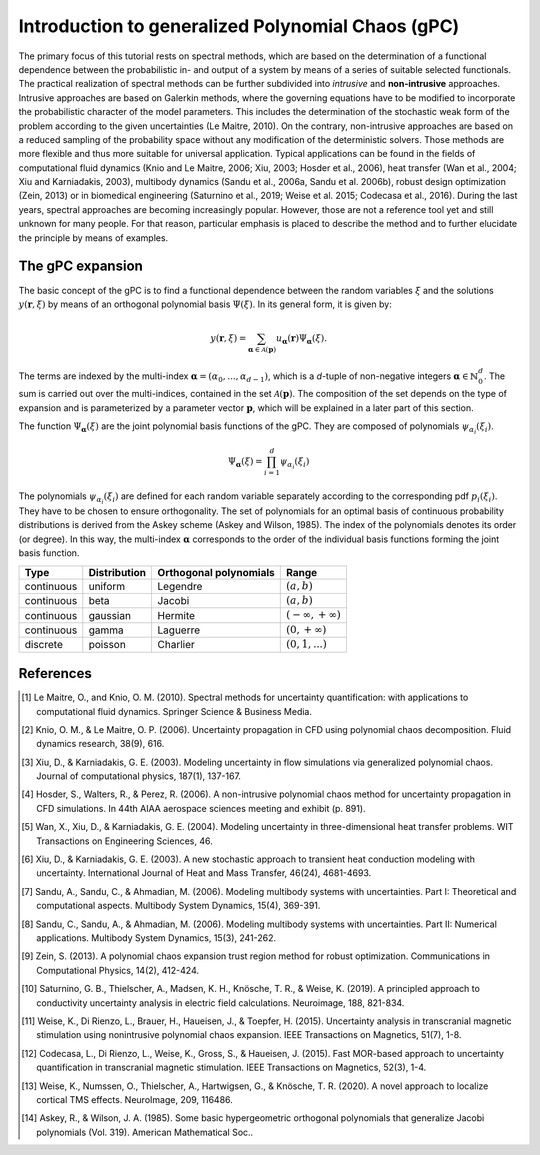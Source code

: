 
.. DO NOT EDIT.
.. THIS FILE WAS AUTOMATICALLY GENERATED BY SPHINX-GALLERY.
.. TO MAKE CHANGES, EDIT THE SOURCE PYTHON FILE:
.. "auto_introduction/plot_introduction_gpc.py"
.. LINE NUMBERS ARE GIVEN BELOW.

.. only:: html

    .. note::
        :class: sphx-glr-download-link-note

        Click :ref:`here <sphx_glr_download_auto_introduction_plot_introduction_gpc.py>`
        to download the full example code

.. rst-class:: sphx-glr-example-title

.. _sphx_glr_auto_introduction_plot_introduction_gpc.py:


Introduction to generalized Polynomial Chaos (gPC)
==================================================

The primary focus of this tutorial rests on spectral methods, which are based on the determination of a 
functional dependence between the probabilistic in- and output of a system by means of a series of suitable 
selected functionals. The practical realization of spectral methods can be further subdivided into *intrusive* 
and **non-intrusive** approaches. Intrusive approaches are based on Galerkin methods, where the governing 
equations have to be modified to incorporate the probabilistic character of the model parameters. 
This includes the determination of the stochastic weak form of the problem according to the given 
uncertainties (Le Maitre, 2010). On the contrary,  non-intrusive approaches are based on a reduced
sampling of the probability space without any modification of the deterministic solvers. Those methods 
are more flexible and thus more suitable for universal application. Typical applications can be found 
in the fields of computational fluid dynamics (Knio and Le Maitre, 2006; Xiu, 2003; Hosder et al., 2006), heat transfer
(Wan et al., 2004; Xiu and Karniadakis, 2003), multibody dynamics (Sandu et al., 2006a, Sandu et al. 2006b),
robust design optimization (Zein, 2013) or in biomedical engineering (Saturnino et al., 2019; Weise et al. 2015;
Codecasa et al., 2016).
During the last years, spectral approaches are becoming increasingly popular. However, those are not a reference
tool yet and still unknown for many people. For that reason, particular emphasis is placed to 
describe the method and to further elucidate the principle by means of examples.

The gPC expansion
^^^^^^^^^^^^^^^^^
The basic concept of the gPC is to find a functional dependence between the random variables :math:`{\xi}` 
and the solutions :math:`y(\mathbf{r},{\xi})` by means of an orthogonal polynomial basis :math:`\Psi({\xi})`. 
In its general form, it is given by: 

.. math::
    y(\mathbf{r},{\xi}) = \sum_{\mathbf{\alpha}\in\mathcal{A}(\mathbf{p})}
    u_{\mathbf{\alpha}}(\mathbf{r}) \Psi_{\mathbf{\alpha}}({\xi}).


The terms are indexed by the multi-index  :math:`\mathbf{\alpha}=(\alpha_0,...,\alpha_{d-1})`, which is a 
`d`-tuple of non-negative integers :math:`\mathbf{\alpha}\in\mathbb{N}_0^d`. The sum is carried out over 
the multi-indices, contained in the set :math:`\mathcal{A}(\mathbf{p})`. The composition of the set depends 
on the type of expansion and is parameterized by a parameter vector :math:`\mathbf{p}`, which will be 
explained in a later part of this section.

The function :math:`\Psi_{\mathbf{\alpha}}({\xi})` are the joint polynomial basis functions of the gPC. 
They are composed of polynomials :math:`\psi_{\alpha_i}(\xi_i)`.

.. math::
    \Psi_{\mathbf{\alpha}}({\xi}) = \prod_{i=1}^{d} \psi_{\alpha_i}(\xi_i)


The polynomials :math:`\psi_{\alpha_i}(\xi_i)` are defined for each random variable separately according 
to the corresponding pdf :math:`p_i(\xi_i)`. They have to be chosen to ensure orthogonality. The set of 
polynomials for an optimal basis of continuous probability distributions is derived from the Askey 
scheme (Askey and Wilson, 1985). The index of the polynomials denotes its order (or degree). In this way, the
multi-index :math:`\mathbf{\alpha}` corresponds to the order of the individual basis functions forming 
the joint basis function.

+-----------+--------------+------------------------+-----------------------------+
| Type      | Distribution | Orthogonal polynomials | Range                       |
+===========+==============+========================+=============================+
|continuous | uniform      | Legendre               | :math:`(a,b)`               |
+-----------+--------------+------------------------+-----------------------------+
|continuous | beta         | Jacobi                 | :math:`(a,b)`               |
+-----------+--------------+------------------------+-----------------------------+
|continuous | gaussian     | Hermite                | :math:`(-\infty,+\infty)`   |
+-----------+--------------+------------------------+-----------------------------+
|continuous | gamma        | Laguerre               | :math:`(0,+\infty)`         |
+-----------+--------------+------------------------+-----------------------------+
| discrete  | poisson      | Charlier               | :math:`(0,1,...)`           |
+-----------+--------------+------------------------+-----------------------------+

References
^^^^^^^^^^
.. [1] Le Maitre, O., and Knio, O. M. (2010). Spectral methods for uncertainty quantification: with applications
   to computational fluid dynamics. Springer Science & Business Media.

.. [2] Knio, O. M., & Le Maitre, O. P. (2006). Uncertainty propagation in CFD using polynomial chaos decomposition.
   Fluid dynamics research, 38(9), 616.

.. [3] Xiu, D., & Karniadakis, G. E. (2003). Modeling uncertainty in flow simulations via generalized polynomial chaos.
   Journal of computational physics, 187(1), 137-167.

.. [4] Hosder, S., Walters, R., & Perez, R. (2006). A non-intrusive polynomial chaos method for uncertainty
   propagation in CFD simulations. In 44th AIAA aerospace sciences meeting and exhibit (p. 891).

.. [5] Wan, X., Xiu, D., & Karniadakis, G. E. (2004). Modeling uncertainty in three-dimensional heat transfer problems.
   WIT Transactions on Engineering Sciences, 46.

.. [6] Xiu, D., & Karniadakis, G. E. (2003). A new stochastic approach to transient heat conduction modeling
   with uncertainty. International Journal of Heat and Mass Transfer, 46(24), 4681-4693.

.. [7] Sandu, A., Sandu, C., & Ahmadian, M. (2006). Modeling multibody systems with uncertainties.
   Part I: Theoretical and computational aspects. Multibody System Dynamics, 15(4), 369-391.

.. [8] Sandu, C., Sandu, A., & Ahmadian, M. (2006). Modeling multibody systems with uncertainties.
   Part II: Numerical applications. Multibody System Dynamics, 15(3), 241-262.

.. [9] Zein, S. (2013). A polynomial chaos expansion trust region method for robust optimization.
   Communications in Computational Physics, 14(2), 412-424.

.. [10] Saturnino, G. B., Thielscher, A., Madsen, K. H., Knösche, T. R., & Weise, K. (2019). A principled approach to
   conductivity uncertainty analysis in electric field calculations. Neuroimage, 188, 821-834.

.. [11] Weise, K., Di Rienzo, L., Brauer, H., Haueisen, J., & Toepfer, H. (2015). Uncertainty analysis in
   transcranial magnetic stimulation using nonintrusive polynomial chaos expansion.
   IEEE Transactions on Magnetics, 51(7), 1-8.

.. [12] Codecasa, L., Di Rienzo, L., Weise, K., Gross, S., & Haueisen, J. (2015). Fast MOR-based approach to
   uncertainty quantification in transcranial magnetic stimulation. IEEE Transactions on Magnetics, 52(3), 1-4.

.. [13] Weise, K., Numssen, O., Thielscher, A., Hartwigsen, G., & Knösche, T. R. (2020).
   A novel approach to localize cortical TMS effects. NeuroImage, 209, 116486.

.. [14] Askey, R., & Wilson, J. A. (1985). Some basic hypergeometric orthogonal polynomials
   that generalize Jacobi polynomials (Vol. 319). American Mathematical Soc..


.. rst-class:: sphx-glr-timing

   **Total running time of the script:** ( 0 minutes  0.000 seconds)


.. _sphx_glr_download_auto_introduction_plot_introduction_gpc.py:

.. only:: html

  .. container:: sphx-glr-footer sphx-glr-footer-example


    .. container:: sphx-glr-download sphx-glr-download-python

      :download:`Download Python source code: plot_introduction_gpc.py <plot_introduction_gpc.py>`

    .. container:: sphx-glr-download sphx-glr-download-jupyter

      :download:`Download Jupyter notebook: plot_introduction_gpc.ipynb <plot_introduction_gpc.ipynb>`


.. only:: html

 .. rst-class:: sphx-glr-signature

    `Gallery generated by Sphinx-Gallery <https://sphinx-gallery.github.io>`_
